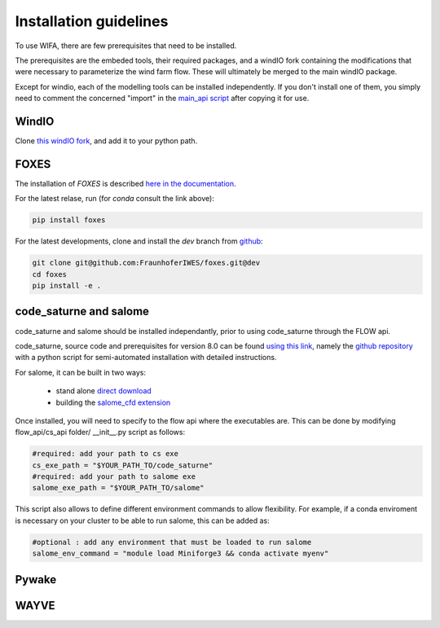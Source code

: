 Installation guidelines
-----------------------
To use WIFA, there are few prerequisites that need to be installed.

The prerequisites are the embeded tools, their required packages, and a windIO fork containing the modifications that were necessary to parameterize the wind farm flow. These will ultimately be merged to the main windIO package.

Except for windio, each of the modelling tools can be installed independently. If you don't install one of them, you simply need to comment the concerned "import" in the  `main_api script <https://github.com/EUFLOW/WIFA/-/blob/main/flow_api/main_api.py?ref_type=heads>`_ after copying it for use.

WindIO
~~~~~~~~~~~~~~~~~~~~~~~
Clone `this windIO fork <https://github.com/EUFLOW/windIO>`_, and add it to your python path.


FOXES
~~~~~~~~~~~~~~~~~~~~~~~
The installation of *FOXES* is described `here in the documentation <https://fraunhoferiwes.github.io/foxes.docs/installation.html>`_.

For the latest relase, run (for `conda` consult the link above):

.. code-block:: console

  pip install foxes

For the latest developments, clone and install the *dev*
branch from `github <https://github.com/FraunhoferIWES/foxes>`_:

.. code-block:: console

  git clone git@github.com:FraunhoferIWES/foxes.git@dev
  cd foxes
  pip install -e .


code_saturne and salome
~~~~~~~~~~~~~~~~~~~~~~~
code_saturne and salome should be installed independantly, prior to using code_saturne through the FLOW api.

code_saturne, source code and prerequisites for version 8.0 can be found `using this link <https://www.code-saturne.org/cms/web/Download/>`_, namely the `github repository <https://github.com/code-saturne/code_saturne/>`_ with a python script for semi-automated installation with detailed instructions.

For salome, it can be built in two ways:

  * stand alone `direct download <https://www.salome-platform.org/?page_id=2430/>`_
  * building the `salome_cfd extension <https://github.com/code-saturne/salome_cfd_extensions/>`_


Once installed, you will need to specify to the flow api where the executables are. This can be done by modifying flow_api/cs_api folder/ __init__.py script as follows:

.. code-block:: console

  #required: add your path to cs exe
  cs_exe_path = "$YOUR_PATH_TO/code_saturne"
  #required: add your path to salome exe
  salome_exe_path = "$YOUR_PATH_TO/salome"

This script also allows to define different environment commands to allow flexibility. For example, if a conda enviroment is necessary on your cluster to be able to run salome, this can be added as:

.. code-block:: console

  #optional : add any environment that must be loaded to run salome
  salome_env_command = "module load Miniforge3 && conda activate myenv"


Pywake
~~~~~~~~~~~~~~~~~~~~~~~

WAYVE
~~~~~~~~~~~~~~~~~~~~~~~
